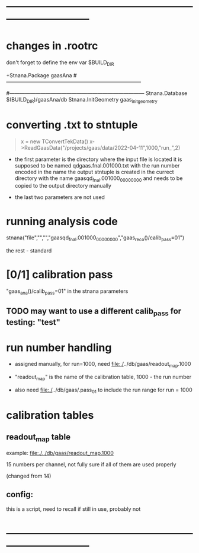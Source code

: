 #+startup:fold
* ------------------------------------------------------------------------------
* changes in .rootrc                                                         

  don't forget to define the env var $BUILD_DIR
  
#+begin_code
+Stnana.Package                gaasAna
#------------------------------------------------------------------------------
# Stnana Calibration DB 
#------------------------------------------------------------------------------
Stnana.Database                $(BUILD_DIR)/gaasAna/db
Stnana.InitGeometry            gaas_init_geometry
#+end_code

* converting .txt to stntuple                                                
#+begin_quote
  x = new TConvertTekData()
  x->ReadGaasData("/projects/gaas/data/2022-04-11",1000,"run_",2)
#+end_quote

  - the first parameter is the directory where the input file is located
    it is supposed to be named       qdgaas.fnal.001000.txt
    with the run number encoded in the name
    the output stntuple is created in the currect directory with the name gaasqd_fnal.001000_00000000 
    and needs to be copied to the output directory manually
    
  - the last two parameters are not used 
* running analysis code                                                      

  stnana("file","","","gaasqd_fnal.001000_00000000","gaas_reco()/calib_pass=01")

  the rest - standard
* [0/1] calibration pass                                                     
  "gaas_ana()/calib_pass=01" in the stnana parameters
** TODO may want to use a different calib_pass for testing: "test"         
* run number handling                                                        

 - assigned manually, for run=1000, need file:./../db/gaas/readout_map.1000

 - "readout_map" is the name of the calibration table, 1000 - the run number
   
 - also need file:./../db/gaas/.pass_01 to include the run range for run = 1000

 
* calibration tables                                                         
** readout_map table                                                       

   example: [[file:./../db/gaas/readout_map.1000]]

   15 numbers per channel, not fully sure if all of them are used properly

   (changed from 14)

** config:                                                                 
   this is a script, need to recall if still in use, probably not

* ------------------------------------------------------------------------------
